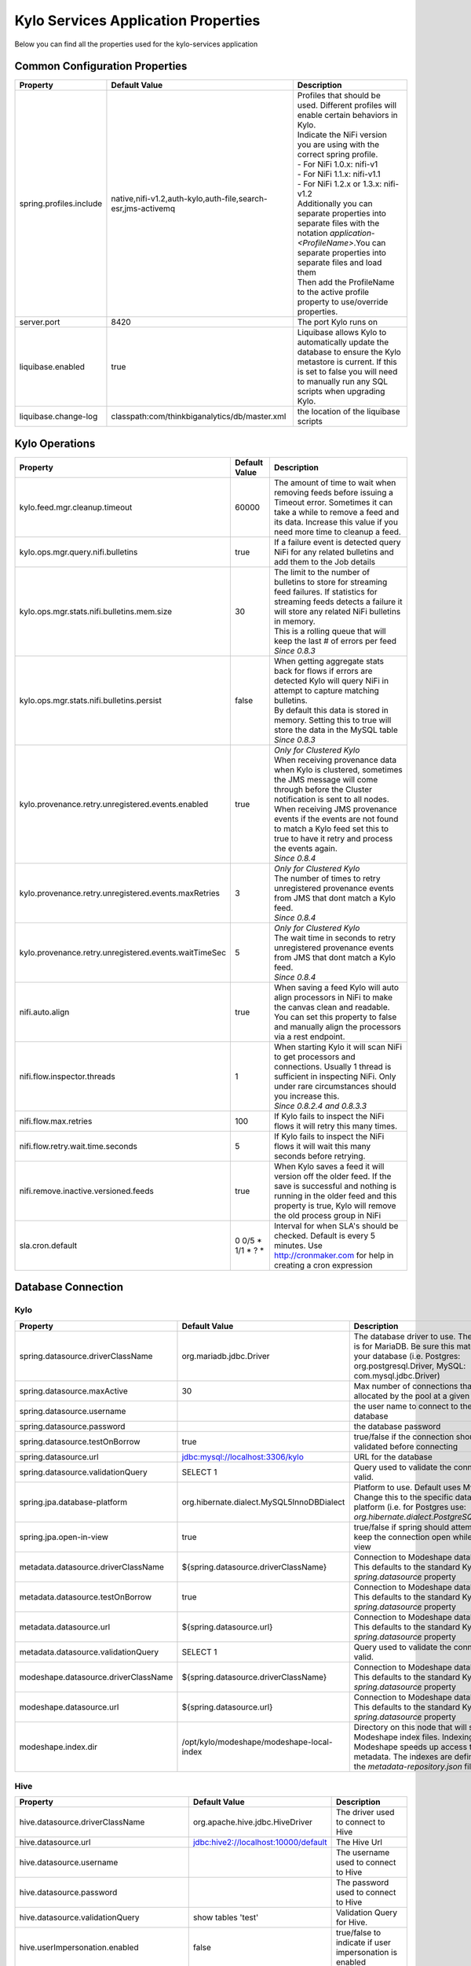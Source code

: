 

====================================
Kylo Services Application Properties
====================================

Below you can find all the properties used for the kylo-services application


Common Configuration Properties
-------------------------------

+----------------------------------------------------------+---------------------------------------------------------------------+----------------------------------------------------------------------------------------------------------------------------------------------------------------------------------------------------------+
| Property                                                 | Default Value                                                       | Description                                                                                                                                                                                              |
+==========================================================+=====================================================================+==========================================================================================================================================================================================================+
| spring.profiles.include                                  | native,nifi-v1.2,auth-kylo,auth-file,search-esr,jms-activemq        | | Profiles that should be used.  Different profiles will enable certain behaviors in Kylo.                                                                                                               |
|                                                          |                                                                     | | Indicate the NiFi version you are using with the correct spring profile.                                                                                                                               |
|                                                          |                                                                     | | - For NiFi 1.0.x:   nifi-v1                                                                                                                                                                            |
|                                                          |                                                                     | | - For NiFi 1.1.x:  nifi-v1.1                                                                                                                                                                           |
|                                                          |                                                                     | | - For NiFi 1.2.x or 1.3.x:    nifi-v1.2                                                                                                                                                                |
|                                                          |                                                                     | | Additionally you can separate properties into separate files with the notation `application-<ProfileName>`.You can separate properties into separate files and load them                               |
|                                                          |                                                                     | | Then add the ProfileName to the active profile property to use/override properties.                                                                                                                    |
+----------------------------------------------------------+---------------------------------------------------------------------+----------------------------------------------------------------------------------------------------------------------------------------------------------------------------------------------------------+
| server.port                                              | 8420                                                                | The port Kylo runs on                                                                                                                                                                                    |
+----------------------------------------------------------+---------------------------------------------------------------------+----------------------------------------------------------------------------------------------------------------------------------------------------------------------------------------------------------+
| liquibase.enabled                                        | true                                                                | Liquibase allows Kylo to automatically update the database to ensure the Kylo metastore is current.  If this is set to false you will need to manually run any SQL scripts when upgrading Kylo.          |
+----------------------------------------------------------+---------------------------------------------------------------------+----------------------------------------------------------------------------------------------------------------------------------------------------------------------------------------------------------+
| liquibase.change-log                                     | classpath:com/thinkbiganalytics/db/master.xml                       | the location of the liquibase scripts                                                                                                                                                                    |
+----------------------------------------------------------+---------------------------------------------------------------------+----------------------------------------------------------------------------------------------------------------------------------------------------------------------------------------------------------+

Kylo Operations
---------------

+-------------------------------------------------------+-------------------+----------------------------------------------------------------------------------------------------------------------------------------------------------------------------------------------------------+
| Property                                              | Default Value     | Description                                                                                                                                                                                              |
+=======================================================+===================+==========================================================================================================================================================================================================+
| kylo.feed.mgr.cleanup.timeout                         | 60000             | The amount of time to wait when removing feeds before issuing a Timeout error.  Sometimes it can take a while to remove a feed and its data. Increase this value if you need more time to cleanup a feed.|
+-------------------------------------------------------+-------------------+----------------------------------------------------------------------------------------------------------------------------------------------------------------------------------------------------------+
| kylo.ops.mgr.query.nifi.bulletins                     | true              | If a failure event is detected query NiFi for any related bulletins and add them to the Job details                                                                                                      |
+-------------------------------------------------------+-------------------+----------------------------------------------------------------------------------------------------------------------------------------------------------------------------------------------------------+
| kylo.ops.mgr.stats.nifi.bulletins.mem.size            | 30                | | The limit to the number of bulletins to store for streaming feed failures. If statistics for streaming feeds detects a failure it will store any related NiFi bulletins in memory.                     |
|                                                       |                   | | This is a rolling queue that will keep the last # of errors per feed                                                                                                                                   |
|                                                       |                   | | *Since 0.8.3*                                                                                                                                                                                          |
+-------------------------------------------------------+-------------------+----------------------------------------------------------------------------------------------------------------------------------------------------------------------------------------------------------+
| kylo.ops.mgr.stats.nifi.bulletins.persist             | false             | | When getting aggregate stats back for flows if errors are detected Kylo will query NiFi in attempt to capture matching bulletins.                                                                      |
|                                                       |                   | | By default this data is stored in memory.  Setting this to true will store the data in the MySQL table                                                                                                 |
|                                                       |                   | | *Since 0.8.3*                                                                                                                                                                                          |
+-------------------------------------------------------+-------------------+----------------------------------------------------------------------------------------------------------------------------------------------------------------------------------------------------------+
| kylo.provenance.retry.unregistered.events.enabled     | true              | | *Only for Clustered Kylo*                                                                                                                                                                              |
|                                                       |                   | | When receiving provenance data when Kylo is clustered, sometimes the JMS message will come through before the Cluster notification is sent to all nodes.                                               |
|                                                       |                   | | When receiving JMS provenance events if the events are not found to match a Kylo feed set this to true to have it retry and process the events again.                                                  |
|                                                       |                   | | *Since 0.8.4*                                                                                                                                                                                          |
+-------------------------------------------------------+-------------------+----------------------------------------------------------------------------------------------------------------------------------------------------------------------------------------------------------+
| kylo.provenance.retry.unregistered.events.maxRetries  | 3                 | | *Only for Clustered Kylo*                                                                                                                                                                              |
|                                                       |                   | | The number of times to retry unregistered provenance events from JMS that dont match a Kylo feed.                                                                                                      |
|                                                       |                   | | *Since 0.8.4*                                                                                                                                                                                          |
+-------------------------------------------------------+-------------------+----------------------------------------------------------------------------------------------------------------------------------------------------------------------------------------------------------+
| kylo.provenance.retry.unregistered.events.waitTimeSec | 5                 | | *Only for Clustered Kylo*                                                                                                                                                                              |
|                                                       |                   | | The wait time in seconds to retry unregistered provenance events from JMS that dont match a Kylo feed.                                                                                                 |
|                                                       |                   | | *Since 0.8.4*                                                                                                                                                                                          |
+-------------------------------------------------------+-------------------+----------------------------------------------------------------------------------------------------------------------------------------------------------------------------------------------------------+
| nifi.auto.align                                       | true              | When saving a feed Kylo will auto align processors in NiFi to make the canvas clean and readable. You can set this property to false and manually align the processors via a rest endpoint.              |
+-------------------------------------------------------+-------------------+----------------------------------------------------------------------------------------------------------------------------------------------------------------------------------------------------------+
| nifi.flow.inspector.threads                           | 1                 | | When starting Kylo it will scan NiFi to get processors and connections.  Usually 1 thread is sufficient in inspecting NiFi.  Only under rare circumstances should you increase this.                   |
|                                                       |                   | | *Since 0.8.2.4  and 0.8.3.3*                                                                                                                                                                           |
+-------------------------------------------------------+-------------------+----------------------------------------------------------------------------------------------------------------------------------------------------------------------------------------------------------+
| nifi.flow.max.retries                                 | 100               | If Kylo fails to inspect the NiFi flows it will retry this many times.                                                                                                                                   |
+-------------------------------------------------------+-------------------+----------------------------------------------------------------------------------------------------------------------------------------------------------------------------------------------------------+
| nifi.flow.retry.wait.time.seconds                     | 5                 | If Kylo fails to inspect the NiFi flows it will wait this many seconds before retrying.                                                                                                                  |
+-------------------------------------------------------+-------------------+----------------------------------------------------------------------------------------------------------------------------------------------------------------------------------------------------------+
| nifi.remove.inactive.versioned.feeds                  | true              | When Kylo saves a feed it will version off the older feed. If the save is successful and nothing is running in the older feed and this property is true, Kylo will remove the old process group in NiFi  |
+-------------------------------------------------------+-------------------+----------------------------------------------------------------------------------------------------------------------------------------------------------------------------------------------------------+
| sla.cron.default                                      | 0 0/5 * 1/1 * ? * | Interval for when SLA's should be checked.  Default is every 5 minutes.  Use http://cronmaker.com for help in creating a cron expression                                                                 |
+-------------------------------------------------------+-------------------+----------------------------------------------------------------------------------------------------------------------------------------------------------------------------------------------------------+


Database Connection
-------------------

Kylo
^^^^

+----------------------------------------------------------+---------------------------------------------------------------------+----------------------------------------------------------------------------------------------------------------------------------------------------------------------------------------------------------+
| Property                                                 | Default Value                                                       | Description                                                                                                                                                                                              |
+==========================================================+=====================================================================+==========================================================================================================================================================================================================+
| spring.datasource.driverClassName                        | org.mariadb.jdbc.Driver                                             | The database driver to use.  The default is for MariaDB.  Be sure this matches your database (i.e. Postgres: org.postgresql.Driver, MySQL: com.mysql.jdbc.Driver)                                        |
+----------------------------------------------------------+---------------------------------------------------------------------+----------------------------------------------------------------------------------------------------------------------------------------------------------------------------------------------------------+
| spring.datasource.maxActive                              | 30                                                                  | Max number of connections that can be allocated by the pool at a given time                                                                                                                              |
+----------------------------------------------------------+---------------------------------------------------------------------+----------------------------------------------------------------------------------------------------------------------------------------------------------------------------------------------------------+
| spring.datasource.username                               |                                                                     | the user name to connect to the database                                                                                                                                                                 |
+----------------------------------------------------------+---------------------------------------------------------------------+----------------------------------------------------------------------------------------------------------------------------------------------------------------------------------------------------------+
| spring.datasource.password                               |                                                                     | the database password                                                                                                                                                                                    |
+----------------------------------------------------------+---------------------------------------------------------------------+----------------------------------------------------------------------------------------------------------------------------------------------------------------------------------------------------------+
| spring.datasource.testOnBorrow                           | true                                                                | true/false if the connection should be validated before connecting                                                                                                                                       |
+----------------------------------------------------------+---------------------------------------------------------------------+----------------------------------------------------------------------------------------------------------------------------------------------------------------------------------------------------------+
| spring.datasource.url                                    | jdbc:mysql://localhost:3306/kylo                                    | URL for the database                                                                                                                                                                                     |
+----------------------------------------------------------+---------------------------------------------------------------------+----------------------------------------------------------------------------------------------------------------------------------------------------------------------------------------------------------+
| spring.datasource.validationQuery                        | SELECT 1                                                            | Query used to validate the connection is valid.                                                                                                                                                          |
+----------------------------------------------------------+---------------------------------------------------------------------+----------------------------------------------------------------------------------------------------------------------------------------------------------------------------------------------------------+
| spring.jpa.database-platform                             | org.hibernate.dialect.MySQL5InnoDBDialect                           | Platform to use.  Default uses MySQL.  Change this to the specific database platform (i.e. for Postgres use: `org.hibernate.dialect.PostgreSQLDialect`                                                   |
+----------------------------------------------------------+---------------------------------------------------------------------+----------------------------------------------------------------------------------------------------------------------------------------------------------------------------------------------------------+
| spring.jpa.open-in-view                                  | true                                                                | true/false if spring should attempt to keep the connection open while in the view                                                                                                                        |
+----------------------------------------------------------+---------------------------------------------------------------------+----------------------------------------------------------------------------------------------------------------------------------------------------------------------------------------------------------+
| metadata.datasource.driverClassName                      | ${spring.datasource.driverClassName}                                | Connection to Modeshape database.  This defaults to the standard Kylo `spring.datasource` property                                                                                                       |
+----------------------------------------------------------+---------------------------------------------------------------------+----------------------------------------------------------------------------------------------------------------------------------------------------------------------------------------------------------+
| metadata.datasource.testOnBorrow                         | true                                                                | Connection to Modeshape database.  This defaults to the standard Kylo `spring.datasource` property                                                                                                       |
+----------------------------------------------------------+---------------------------------------------------------------------+----------------------------------------------------------------------------------------------------------------------------------------------------------------------------------------------------------+
| metadata.datasource.url                                  | ${spring.datasource.url}                                            | Connection to Modeshape database.  This defaults to the standard Kylo `spring.datasource` property                                                                                                       |
+----------------------------------------------------------+---------------------------------------------------------------------+----------------------------------------------------------------------------------------------------------------------------------------------------------------------------------------------------------+
| metadata.datasource.validationQuery                      | SELECT 1                                                            | Query used to validate the connection is valid.                                                                                                                                                          |
+----------------------------------------------------------+---------------------------------------------------------------------+----------------------------------------------------------------------------------------------------------------------------------------------------------------------------------------------------------+
| modeshape.datasource.driverClassName                     | ${spring.datasource.driverClassName}                                | Connection to Modeshape database.  This defaults to the standard Kylo `spring.datasource` property                                                                                                       |
+----------------------------------------------------------+---------------------------------------------------------------------+----------------------------------------------------------------------------------------------------------------------------------------------------------------------------------------------------------+
| modeshape.datasource.url                                 | ${spring.datasource.url}                                            | Connection to Modeshape database.  This defaults to the standard Kylo `spring.datasource` property                                                                                                       |
+----------------------------------------------------------+---------------------------------------------------------------------+----------------------------------------------------------------------------------------------------------------------------------------------------------------------------------------------------------+
| modeshape.index.dir                                      | /opt/kylo/modeshape/modeshape-local-index                           | Directory on this node that will store the Modeshape index files.  Indexing Modeshape speeds up access to the metadata.  The indexes are defined in the `metadata-repository.json` file                  |
+----------------------------------------------------------+---------------------------------------------------------------------+----------------------------------------------------------------------------------------------------------------------------------------------------------------------------------------------------------+


Hive
^^^^

+----------------------------------------------------------+---------------------------------------------------------------------+----------------------------------------------------------------------------------------------------------------------------------------------------------------------------------------------------------+
| Property                                                 | Default Value                                                       | Description                                                                                                                                                                                              |
+==========================================================+=====================================================================+==========================================================================================================================================================================================================+
| hive.datasource.driverClassName                          | org.apache.hive.jdbc.HiveDriver                                     | The driver used to connect to Hive                                                                                                                                                                       |
+----------------------------------------------------------+---------------------------------------------------------------------+----------------------------------------------------------------------------------------------------------------------------------------------------------------------------------------------------------+
| hive.datasource.url                                      | jdbc:hive2://localhost:10000/default                                | The Hive Url                                                                                                                                                                                             |
+----------------------------------------------------------+---------------------------------------------------------------------+----------------------------------------------------------------------------------------------------------------------------------------------------------------------------------------------------------+
| hive.datasource.username                                 |                                                                     | The username used to connect to Hive                                                                                                                                                                     |
+----------------------------------------------------------+---------------------------------------------------------------------+----------------------------------------------------------------------------------------------------------------------------------------------------------------------------------------------------------+
| hive.datasource.password                                 |                                                                     | The password used to connect to Hive                                                                                                                                                                     |
+----------------------------------------------------------+---------------------------------------------------------------------+----------------------------------------------------------------------------------------------------------------------------------------------------------------------------------------------------------+
| hive.datasource.validationQuery                          | show tables 'test'                                                  | Validation Query for Hive.                                                                                                                                                                               |
+----------------------------------------------------------+---------------------------------------------------------------------+----------------------------------------------------------------------------------------------------------------------------------------------------------------------------------------------------------+
| hive.userImpersonation.enabled                           | false                                                               | true/false to indicate if user impersonation is enabled                                                                                                                                                  |
+----------------------------------------------------------+---------------------------------------------------------------------+----------------------------------------------------------------------------------------------------------------------------------------------------------------------------------------------------------+
| kerberos.hive.kerberosEnabled                            | false                                                               | true/false to indicate if kerberos is enabled                                                                                                                                                            |
+----------------------------------------------------------+---------------------------------------------------------------------+----------------------------------------------------------------------------------------------------------------------------------------------------------------------------------------------------------+
| hive.metastore.datasource.driverClassName                | org.mariadb.jdbc.Driver                                             | The driver used to connect to the Hive metastore                                                                                                                                                         |
+----------------------------------------------------------+---------------------------------------------------------------------+----------------------------------------------------------------------------------------------------------------------------------------------------------------------------------------------------------+
| hive.metastore.datasource.url                            | jdbc:mysql://localhost:3306/hive                                    | The Hive metastore location                                                                                                                                                                              |
+----------------------------------------------------------+---------------------------------------------------------------------+----------------------------------------------------------------------------------------------------------------------------------------------------------------------------------------------------------+
| hive.metastore.datasource.username                       |                                                                     | the username used to connect to the Hive metastore                                                                                                                                                       |
+----------------------------------------------------------+---------------------------------------------------------------------+----------------------------------------------------------------------------------------------------------------------------------------------------------------------------------------------------------+
| hive.metastore.datasource.password                       |                                                                     | the password used to connect to the Hive metastore                                                                                                                                                       |
+----------------------------------------------------------+---------------------------------------------------------------------+----------------------------------------------------------------------------------------------------------------------------------------------------------------------------------------------------------+
| hive.metastore.datasource.testOnBorrow                   | true                                                                | true/false if the connection should be validated before connecting                                                                                                                                       |
+----------------------------------------------------------+---------------------------------------------------------------------+----------------------------------------------------------------------------------------------------------------------------------------------------------------------------------------------------------+
| hive.metastore.datasource.validationQuery                | SELECT 1                                                            | Query used to validate the connection is valid.                                                                                                                                                          |
+----------------------------------------------------------+---------------------------------------------------------------------+----------------------------------------------------------------------------------------------------------------------------------------------------------------------------------------------------------+


JMS
---

 More details about these properties can be found here :doc:`../how-to-guides/JmsProviders`

+------------------------------+-----------------------+----------------------------------------------------------------------------------------------------------------------------------------------------------------------------------------------------------+
| Property                     | Default Value         | Description                                                                                                                                                                                              |
+==============================+=======================+==========================================================================================================================================================================================================+
| jms.activemq.broker.url      | tcp://localhost:61616 | The JMS url                                                                                                                                                                                              |
+------------------------------+-----------------------+----------------------------------------------------------------------------------------------------------------------------------------------------------------------------------------------------------+
| jms.connections.concurrent   | 1-1                   | | The MIN-MAX threads to have listening for events.  By default its set to 1 thread.  Example.  A value of 3-10 would create a minimum of 3 threads, and if needed up to 10 threads                      |
|                              |                       | | *Since: 0.8.1*                                                                                                                                                                                         |
+------------------------------+-----------------------+----------------------------------------------------------------------------------------------------------------------------------------------------------------------------------------------------------+
| jms.client.id                | thinkbig.feedmgr      | The name of the client connecting to JMS                                                                                                                                                                 |
+------------------------------+-----------------------+----------------------------------------------------------------------------------------------------------------------------------------------------------------------------------------------------------+

JMS - ActiveMQ
^^^^^^^^^^^^^^

More detail about the ActiveMQ redelivery properties can be found here: `<http://activemq.apache.org/redelivery-policy.html>`__

+------------------------------+-----------------------+----------------------------------------------------------------------------------------------------------------------------------------------------------------------------------------------------------+
| Property                     | Default Value         | Description                                                                                                                                                                                              |
+==============================+=======================+==========================================================================================================================================================================================================+
| jms.activemq.broker.username |                       | | The username to connect to JMS                                                                                                                                                                         |
|                              |                       | | *Since: 0.8*                                                                                                                                                                                           |
+------------------------------+-----------------------+----------------------------------------------------------------------------------------------------------------------------------------------------------------------------------------------------------+
| jms.activemq.broker.password |                       | | The password to connect to JMS                                                                                                                                                                         |
|                              |                       | | *Since: 0.8*                                                                                                                                                                                           |
+------------------------------+-----------------------+----------------------------------------------------------------------------------------------------------------------------------------------------------------------------------------------------------+
| jms.backOffMultiplier        | 5                     | | The back-off multiplier                                                                                                                                                                                |
|                              |                       | | *Since: 0.8.2*                                                                                                                                                                                         |
+------------------------------+-----------------------+----------------------------------------------------------------------------------------------------------------------------------------------------------------------------------------------------------+
| jms.maximumRedeliveries      | 100                   | | Sets the maximum number of times a message will be redelivered before it is considered a poisoned pill and returned to the broker so it can go to a Dead Letter Queue.                                 |
|                              |                       | | Set to -1 for unlimited redeliveries.                                                                                                                                                                  |
|                              |                       | | *Since: 0.8.2*                                                                                                                                                                                         |
+------------------------------+-----------------------+----------------------------------------------------------------------------------------------------------------------------------------------------------------------------------------------------------+
| jms.maximumRedeliveryDelay   | 600000L               | | Sets the maximum delivery delay that will be applied if the useExponentialBackOff option is set. (use value -1 to define that no maximum be applied) (v5.5).                                           |
|                              |                       | | *Since: 0.8.2*                                                                                                                                                                                         |
+------------------------------+-----------------------+----------------------------------------------------------------------------------------------------------------------------------------------------------------------------------------------------------+
| jms.redeliveryDelay          | 1000                  | | Redeliver policy for the Listeners when they fail (http://activemq.apache.org/redelivery-policy.html)                                                                                                  |
|                              |                       | | *Since: 0.8.2*                                                                                                                                                                                         |
+------------------------------+-----------------------+----------------------------------------------------------------------------------------------------------------------------------------------------------------------------------------------------------+
| jms.useExponentialBackOff    | false                 | | Should exponential back-off be used, i.e., to exponentially increase the timeout.                                                                                                                      |
|                              |                       | | *Since: 0.8.2*                                                                                                                                                                                         |
+------------------------------+-----------------------+----------------------------------------------------------------------------------------------------------------------------------------------------------------------------------------------------------+


JMS - Amazon SQS
^^^^^^^^^^^^^^^^

.. note::

  To use SQS you need to replace the spring profile, `jms-activemq`, with `jms-amazon-sqs`

   .. code-block:: properties

     spring.profiles.include=[other profiles],jms-amazon-sqs

   ..

..

+------------------------------+-----------------------+----------------------------------------------------------------------------------------------------------------------------------------------------------------------------------------------------------+
| Property                     | Default Value         | Description                                                                                                                                                                                              |
+==============================+=======================+==========================================================================================================================================================================================================+
| sqs.region.name              |                       | | the sqs region, example:  eu-west-1                                                                                                                                                                    |
|                              |                       | | *Since: 0.8.2.2*                                                                                                                                                                                       |
+------------------------------+-----------------------+----------------------------------------------------------------------------------------------------------------------------------------------------------------------------------------------------------+


Kylo SSL
--------
The following should be set if you are running Kylo under SSL

+---------------------------------+---------------+----------------------------------------------------------------------------------------------------------------------------------------------------------------------------------------------------------+
| Property                        | Default Value | Description                                                                                                                                                                                              |
+=================================+===============+==========================================================================================================================================================================================================+
| server.ssl.key-store            |               |                                                                                                                                                                                                          |
+---------------------------------+---------------+----------------------------------------------------------------------------------------------------------------------------------------------------------------------------------------------------------+
| server.ssl.key-store-password   |               |                                                                                                                                                                                                          |
+---------------------------------+---------------+----------------------------------------------------------------------------------------------------------------------------------------------------------------------------------------------------------+
| server.ssl.key-store-type       | jks           |                                                                                                                                                                                                          |
+---------------------------------+---------------+----------------------------------------------------------------------------------------------------------------------------------------------------------------------------------------------------------+
| server.ssl.trust-store          |               |                                                                                                                                                                                                          |
+---------------------------------+---------------+----------------------------------------------------------------------------------------------------------------------------------------------------------------------------------------------------------+
| server.ssl.trust-store-password |               |                                                                                                                                                                                                          |
+---------------------------------+---------------+----------------------------------------------------------------------------------------------------------------------------------------------------------------------------------------------------------+
| server.ssl.trust-store-type     | JKS           |                                                                                                                                                                                                          |
+---------------------------------+---------------+----------------------------------------------------------------------------------------------------------------------------------------------------------------------------------------------------------+


Security
--------


+------------------------------------------+----------------------------------+----------------------------------------------------------------------------------------------------------------------------------------------------------------------------------------------------------+
| Property                                 | Default Value                    | Description                                                                                                                                                                                              |
+==========================================+==================================+==========================================================================================================================================================================================================+
| security.entity.access.controlled        | false                            | | To enable entity level access control change this to "true".                                                                                                                                           |
|                                          |                                  | | *WARNING*: Enabling entity access control is a one-way operation; you will not be able to set this poperty back to "false" once Kylo is started with this value as "true".                             |
+------------------------------------------+----------------------------------+----------------------------------------------------------------------------------------------------------------------------------------------------------------------------------------------------------+
| security.jwt.algorithm                   | HS256                            |  JWT algorithm                                                                                                                                                                                           |
+------------------------------------------+----------------------------------+----------------------------------------------------------------------------------------------------------------------------------------------------------------------------------------------------------+
| security.jwt.key                         | <insert-256-bit-secret-key-here> | The encrypted jwt key.  This needs to match the same key in the kylo-ui/conf/application.properties file                                                                                                 |
+------------------------------------------+----------------------------------+----------------------------------------------------------------------------------------------------------------------------------------------------------------------------------------------------------+
| security.rememberme.alwaysRemember       | false                            |                                                                                                                                                                                                          |
+------------------------------------------+----------------------------------+----------------------------------------------------------------------------------------------------------------------------------------------------------------------------------------------------------+
| security.rememberme.cookieDomain         | localhost                        |                                                                                                                                                                                                          |
+------------------------------------------+----------------------------------+----------------------------------------------------------------------------------------------------------------------------------------------------------------------------------------------------------+
| security.rememberme.cookieName           | remember-me                      |                                                                                                                                                                                                          |
+------------------------------------------+----------------------------------+----------------------------------------------------------------------------------------------------------------------------------------------------------------------------------------------------------+
| security.rememberme.parameter            | remember-me                      |                                                                                                                                                                                                          |
+------------------------------------------+----------------------------------+----------------------------------------------------------------------------------------------------------------------------------------------------------------------------------------------------------+
| security.rememberme.tokenValiditySeconds | 1209600                          |  How long to keep the token active. Defaults to 2 weeks.                                                                                                                                                 |
+------------------------------------------+----------------------------------+----------------------------------------------------------------------------------------------------------------------------------------------------------------------------------------------------------+
| security.rememberme.useSecureCookie      |                                  |                                                                                                                                                                                                          |
+------------------------------------------+----------------------------------+----------------------------------------------------------------------------------------------------------------------------------------------------------------------------------------------------------+

Security - Authentication
^^^^^^^^^^^^^^^^^^^^^^^^^

Below are properties for the various authentication options that Kylo supports.  Using an option below requires you to use the correct spring profile and configure the associated properties.
More information on the different authentication settings can be found here: :doc:`../security/Authentication`

Security - auth-simple
""""""""""""""""""""""
The following should be set if using the auth-simple profile

+--------------------------------+----------------------------------------------------+----------------------------------------------------------------------------------------------------------------------------------------------------------------------------------------------------------+
| Property                       | Default Value                                      | Description                                                                                                                                                                                              |
+================================+====================================================+==========================================================================================================================================================================================================+
| authenticationService.username |                                                    |                                                                                                                                                                                                          |
+--------------------------------+----------------------------------------------------+----------------------------------------------------------------------------------------------------------------------------------------------------------------------------------------------------------+
| authenticationService.password |                                                    |                                                                                                                                                                                                          |
+--------------------------------+----------------------------------------------------+----------------------------------------------------------------------------------------------------------------------------------------------------------------------------------------------------------+

Security - auth-file
""""""""""""""""""""
+--------------------------------------------+------------------------------------+----------------------------------------------------------------------------------------------------------------------------------------------------------------------------------------------------------+
| Property                                   | Default Value                      | Description                                                                                                                                                                                              |
+============================================+====================================+==========================================================================================================================================================================================================+
| security.auth.file.password.hash.algorithm | MD5                                |                                                                                                                                                                                                          |
+--------------------------------------------+------------------------------------+----------------------------------------------------------------------------------------------------------------------------------------------------------------------------------------------------------+
| security.auth.file.password.hash.enabled   | false                              |                                                                                                                                                                                                          |
+--------------------------------------------+------------------------------------+----------------------------------------------------------------------------------------------------------------------------------------------------------------------------------------------------------+
| security.auth.file.password.hash.encoding  | base64                             |                                                                                                                                                                                                          |
+--------------------------------------------+------------------------------------+----------------------------------------------------------------------------------------------------------------------------------------------------------------------------------------------------------+
| security.auth.file.groups                  | file:///opt/kylo/groups.properties | Location of the groups file                                                                                                                                                                              |
+--------------------------------------------+------------------------------------+----------------------------------------------------------------------------------------------------------------------------------------------------------------------------------------------------------+
| security.auth.file.users                   | file:///opt/kylo/users.properties  | Location of the users file                                                                                                                                                                               |
+--------------------------------------------+------------------------------------+----------------------------------------------------------------------------------------------------------------------------------------------------------------------------------------------------------+

Security - auth-ldap
""""""""""""""""""""
+-------------------------------------------------+------------------------------------------+----------------------------------------------------------------------------------------------------------------------------------------------------------------------------------------------------------+
| Property                                        | Default Value                            | Description                                                                                                                                                                                              |
+=================================================+==========================================+==========================================================================================================================================================================================================+
| security.auth.ldap.authenticator.userDnPatterns | uid={0},ou=people                        |  user DN patterns are separated by '|'                                                                                                                                                                   |
+-------------------------------------------------+------------------------------------------+----------------------------------------------------------------------------------------------------------------------------------------------------------------------------------------------------------+
| security.auth.ldap.server.authDn                |                                          |                                                                                                                                                                                                          |
+-------------------------------------------------+------------------------------------------+----------------------------------------------------------------------------------------------------------------------------------------------------------------------------------------------------------+
| security.auth.ldap.server.password              |                                          |                                                                                                                                                                                                          |
+-------------------------------------------------+------------------------------------------+----------------------------------------------------------------------------------------------------------------------------------------------------------------------------------------------------------+
| security.auth.ldap.server.uri                   | ldap://localhost:52389/dc=example,dc=com |                                                                                                                                                                                                          |
+-------------------------------------------------+------------------------------------------+----------------------------------------------------------------------------------------------------------------------------------------------------------------------------------------------------------+
| security.auth.ldap.user.enableGroups            | true                                     |                                                                                                                                                                                                          |
+-------------------------------------------------+------------------------------------------+----------------------------------------------------------------------------------------------------------------------------------------------------------------------------------------------------------+
| security.auth.ldap.user.groupNameAttr           | ou                                       |                                                                                                                                                                                                          |
+-------------------------------------------------+------------------------------------------+----------------------------------------------------------------------------------------------------------------------------------------------------------------------------------------------------------+
| security.auth.ldap.user.groupsBase              | ou=groups                                |                                                                                                                                                                                                          |
+-------------------------------------------------+------------------------------------------+----------------------------------------------------------------------------------------------------------------------------------------------------------------------------------------------------------+


Security - auth-ad
""""""""""""""""""

+---------------------------------------+-------------------------------------------+----------------------------------------------------------------------------------------------------------------------------------------------------------------------------------------------------------+
| Property                              | Default Value                             | Description                                                                                                                                                                                              |
+=======================================+===========================================+==========================================================================================================================================================================================================+
| security.auth.ad.server.domain        | test.example.com                          |                                                                                                                                                                                                          |
+---------------------------------------+-------------------------------------------+----------------------------------------------------------------------------------------------------------------------------------------------------------------------------------------------------------+
| security.auth.ad.server.searchFilter  | (&(objectClass=user)(sAMAccountName={1})) |                                                                                                                                                                                                          |
+---------------------------------------+-------------------------------------------+----------------------------------------------------------------------------------------------------------------------------------------------------------------------------------------------------------+
| security.auth.ad.server.uri           | ldap://example.com/                       |                                                                                                                                                                                                          |
+---------------------------------------+-------------------------------------------+----------------------------------------------------------------------------------------------------------------------------------------------------------------------------------------------------------+
| security.auth.ad.user.enableGroups    | true                                      |                                                                                                                                                                                                          |
+---------------------------------------+-------------------------------------------+----------------------------------------------------------------------------------------------------------------------------------------------------------------------------------------------------------+
| security.auth.ad.user.groupAttributes |                                           | group attribute patterns are separated by '|'                                                                                                                                                            |
+---------------------------------------+-------------------------------------------+----------------------------------------------------------------------------------------------------------------------------------------------------------------------------------------------------------+




NiFi Rest
---------
These properties allow Kylo to interact with NiFi

+----------------------------------------------------------+---------------------------------------------------------------------+----------------------------------------------------------------------------------------------------------------------------------------------------------------------------------------------------------+
| Property                                                 | Default Value                                                       | Description                                                                                                                                                                                              |
+==========================================================+=====================================================================+==========================================================================================================================================================================================================+
| nifi.rest.host                                           | localhost                                                           | The hose NiFi is running on                                                                                                                                                                              |
+----------------------------------------------------------+---------------------------------------------------------------------+----------------------------------------------------------------------------------------------------------------------------------------------------------------------------------------------------------+
| nifi.rest.port                                           | 8079                                                                | The port NiFi is running on.  The port should match the port found in the /opt/nifi/current/conf/nifi.properties (nifi.web.https.port)                                                                   |
+----------------------------------------------------------+---------------------------------------------------------------------+----------------------------------------------------------------------------------------------------------------------------------------------------------------------------------------------------------+

NiFi Rest SSL
^^^^^^^^^^^^^
The following properties need to be set if you interact with NiFi under SSL
Follow the document :doc:`../security/ConfigfureNiFiWithSSL` for more information on setting up NiFi to run under SSL

+--------------------------------+---------------+----------------------------------------------------------------------------------------------------------------------------------------------------------------------------------------------------------+
| Property                       | Default Value | Description                                                                                                                                                                                              |
+================================+===============+==========================================================================================================================================================================================================+
| nifi.rest.https                | false         | Set this to true if NiFi is running under SSL                                                                                                                                                            |
+--------------------------------+---------------+----------------------------------------------------------------------------------------------------------------------------------------------------------------------------------------------------------+
| nifi.rest.keystorePassword     |               |                                                                                                                                                                                                          |
+--------------------------------+---------------+----------------------------------------------------------------------------------------------------------------------------------------------------------------------------------------------------------+
| nifi.rest.keystorePath         |               |                                                                                                                                                                                                          |
+--------------------------------+---------------+----------------------------------------------------------------------------------------------------------------------------------------------------------------------------------------------------------+
| nifi.rest.keystoreType         |               | The keystore type i.e. PKCS12                                                                                                                                                                            |
+--------------------------------+---------------+----------------------------------------------------------------------------------------------------------------------------------------------------------------------------------------------------------+
| nifi.rest.truststorePassword   |               | the truststore password needs to match that found in the nifi.properties file (nifi.security.truststorePasswd)                                                                                           |
+--------------------------------+---------------+----------------------------------------------------------------------------------------------------------------------------------------------------------------------------------------------------------+
| nifi.rest.truststorePath       |               |                                                                                                                                                                                                          |
+--------------------------------+---------------+----------------------------------------------------------------------------------------------------------------------------------------------------------------------------------------------------------+
| nifi.rest.truststoreType       |               | The truststore type i.e JKS                                                                                                                                                                              |
+--------------------------------+---------------+----------------------------------------------------------------------------------------------------------------------------------------------------------------------------------------------------------+
| nifi.rest.useConnectionPooling | false         | Use the Apache Http Connection Pooling client instead of the Jersey Rest Client when connecting.                                                                                                         |
+--------------------------------+---------------+----------------------------------------------------------------------------------------------------------------------------------------------------------------------------------------------------------+



NiFi Flow/Template Injection
----------------------------
Kylo will inject/populate NiFi Processor and Controller Service properties using Kylo environment properties.
Refer to this document :doc:`ConfigurationProperties` for details as Kylo has a number of options allowing it to interact and set properties in NiFi.
Below are the default settings Kylo uses.

+----------------------------------------------------------+---------------------------------------------------------------------+----------------------------------------------------------------------------------------------------------------------------------------------------------------------------------------------------------+
| Property                                                 | Default Value                                                       | Description                                                                                                                                                                                              |
+==========================================================+=====================================================================+==========================================================================================================================================================================================================+
| config.category.system.prefix                            |                                                                     | | A constant string that is used to prefex the category reference.                                                                                                                                       |
|                                                          |                                                                     | | This is useful if you have separate dev,qa,prod that might use the same hadoop cluster and want to prefex the locations with the environment.                                                          |
+----------------------------------------------------------+---------------------------------------------------------------------+----------------------------------------------------------------------------------------------------------------------------------------------------------------------------------------------------------+
| config.elasticsearch.jms.url                             | tcp://localhost:61616                                               | the JMS url that will be used to send/receive notification when something should be indexed in Elastic Search                                                                                            |
+----------------------------------------------------------+---------------------------------------------------------------------+----------------------------------------------------------------------------------------------------------------------------------------------------------------------------------------------------------+
| config.hdfs.archive.root                                 | /archive                                                            | Location used by the standard-ingest template to archive the data                                                                                                                                        |
+----------------------------------------------------------+---------------------------------------------------------------------+----------------------------------------------------------------------------------------------------------------------------------------------------------------------------------------------------------+
| config.hdfs.ingest.root                                  | /etl                                                                | Location used by the standard-ingest template to land the data                                                                                                                                           |
+----------------------------------------------------------+---------------------------------------------------------------------+----------------------------------------------------------------------------------------------------------------------------------------------------------------------------------------------------------+
| config.hive.ingest.root                                  | /model.db                                                           | Location used by the standard-ingest template for the Hive tables                                                                                                                                        |
+----------------------------------------------------------+---------------------------------------------------------------------+----------------------------------------------------------------------------------------------------------------------------------------------------------------------------------------------------------+
| config.hive.master.root                                  | /app/warehouse                                                      | description                                                                                                                                                                                              |
+----------------------------------------------------------+---------------------------------------------------------------------+----------------------------------------------------------------------------------------------------------------------------------------------------------------------------------------------------------+
| config.hive.profile.root                                 | /model.db                                                           | Location used by the standard-ingest template for the Hive _profile table                                                                                                                                |
+----------------------------------------------------------+---------------------------------------------------------------------+----------------------------------------------------------------------------------------------------------------------------------------------------------------------------------------------------------+
| config.hive.schema                                       | hive                                                                | Schema used to query the JDBC Hive metastore.  Note for Cloudera this is `metastore`                                                                                                                     |
+----------------------------------------------------------+---------------------------------------------------------------------+----------------------------------------------------------------------------------------------------------------------------------------------------------------------------------------------------------+
| config.metadata.url                                      | http://localhost:8400/proxy/v1/metadata                             | JDBC url for the Hive Metastore                                                                                                                                                                          |
+----------------------------------------------------------+---------------------------------------------------------------------+----------------------------------------------------------------------------------------------------------------------------------------------------------------------------------------------------------+
| config.nifi.home                                         | /opt/nifi                                                           | Location of NiFi                                                                                                                                                                                         |
+----------------------------------------------------------+---------------------------------------------------------------------+----------------------------------------------------------------------------------------------------------------------------------------------------------------------------------------------------------+
| config.spark.validateAndSplitRecords.extraJars           | /usr/hdp/current/hive-webhcat/share/hcatalog/hive-hcatalog-core.jar | Location of the extra jars needed for the Spark Validate/Split processor in standard-ingest template                                                                                                     |
+----------------------------------------------------------+---------------------------------------------------------------------+----------------------------------------------------------------------------------------------------------------------------------------------------------------------------------------------------------+
| nifi.executesparkjob.driver_memory                       | 1024m                                                               | Memory setting for all `ExecuteSparkJob` processors                                                                                                                                                      |
+----------------------------------------------------------+---------------------------------------------------------------------+----------------------------------------------------------------------------------------------------------------------------------------------------------------------------------------------------------+
| nifi.executesparkjob.executor_cores                      | 1                                                                   | Spark Executor Cores for all `ExecuteSparkJob` processors                                                                                                                                                |
+----------------------------------------------------------+---------------------------------------------------------------------+----------------------------------------------------------------------------------------------------------------------------------------------------------------------------------------------------------+
| nifi.executesparkjob.number_of_executors                 | 1                                                                   | Spark Number of Executors for all `ExecuteSparkJob` processors                                                                                                                                           |
+----------------------------------------------------------+---------------------------------------------------------------------+----------------------------------------------------------------------------------------------------------------------------------------------------------------------------------------------------------+
| nifi.executesparkjob.sparkhome                           | /usr/hdp/current/spark-client                                       | Spark Home for all `ExecuteSparkJob` processors                                                                                                                                                          |
+----------------------------------------------------------+---------------------------------------------------------------------+----------------------------------------------------------------------------------------------------------------------------------------------------------------------------------------------------------+
| nifi.executesparkjob.sparkmaster                         | local                                                               | Spark master setting for all `ExecuteSparkJob` processors                                                                                                                                                |
+----------------------------------------------------------+---------------------------------------------------------------------+----------------------------------------------------------------------------------------------------------------------------------------------------------------------------------------------------------+
| nifi.service.hive_thrift_service.database_connection_url | jdbc:hive2://localhost:10000/default                                | Controller Service named, Hive Thirft Service, default url                                                                                                                                               |
+----------------------------------------------------------+---------------------------------------------------------------------+----------------------------------------------------------------------------------------------------------------------------------------------------------------------------------------------------------+
| nifi.service.kylo_metadata_service.rest_client_password  |                                                                     | Controller Service named, Kylo Metadata Service,  Rest client password.  This controller service is used for NiFi to talk to Kylo                                                                        |
+----------------------------------------------------------+---------------------------------------------------------------------+----------------------------------------------------------------------------------------------------------------------------------------------------------------------------------------------------------+
| nifi.service.kylo_metadata_service.rest_client_url       | http://localhost:8400/proxy/v1/metadata                             | Controller Service named, Kylo Metadata Service,  Rest Url.  This controller service is used for NiFi to talk to Kylo                                                                                    |
+----------------------------------------------------------+---------------------------------------------------------------------+----------------------------------------------------------------------------------------------------------------------------------------------------------------------------------------------------------+
| nifi.service.kylo_mysql.database_user                    |                                                                     | Controller Service named, Kylo Mysql, database user                                                                                                                                                      |
+----------------------------------------------------------+---------------------------------------------------------------------+----------------------------------------------------------------------------------------------------------------------------------------------------------------------------------------------------------+
| nifi.service.kylo_mysql.password                         |                                                                     | Controller Service named, Kylo Mysql, database password                                                                                                                                                  |
+----------------------------------------------------------+---------------------------------------------------------------------+----------------------------------------------------------------------------------------------------------------------------------------------------------------------------------------------------------+
| nifi.service.mysql.database_user                         |                                                                     | Controller Service named, Mysql, database user                                                                                                                                                           |
+----------------------------------------------------------+---------------------------------------------------------------------+----------------------------------------------------------------------------------------------------------------------------------------------------------------------------------------------------------+
| nifi.service.mysql.password                              |                                                                     | Controller Service named, Mysql, database password                                                                                                                                                       |
+----------------------------------------------------------+---------------------------------------------------------------------+----------------------------------------------------------------------------------------------------------------------------------------------------------------------------------------------------------+




To be removed
-------------

+----------------------------------------------------------+-----------------+------------------------------------------------------------------------------------------------------------------------------------------------------------------------------------------------+
| Property                                                 | Default Value   | Description                                                                                                                                                                                    |
+==========================================================+=================+================================================================================================================================================================================================+
| application.debug                                        | true            |                                                                                                                                                                                                |
+----------------------------------------------------------+-----------------+------------------------------------------------------------------------------------------------------------------------------------------------------------------------------------------------+
| application.mode                                         | STANDALONE      |                                                                                                                                                                                                |
+----------------------------------------------------------+-----------------+------------------------------------------------------------------------------------------------------------------------------------------------------------------------------------------------+
| spring.batch.job.enabled                                 | false           |                                                                                                                                                                                                |
+----------------------------------------------------------+-----------------+------------------------------------------------------------------------------------------------------------------------------------------------------------------------------------------------+
| spring.batch.job.names                                   |                 |                                                                                                                                                                                                |
+----------------------------------------------------------+-----------------+------------------------------------------------------------------------------------------------------------------------------------------------------------------------------------------------+
